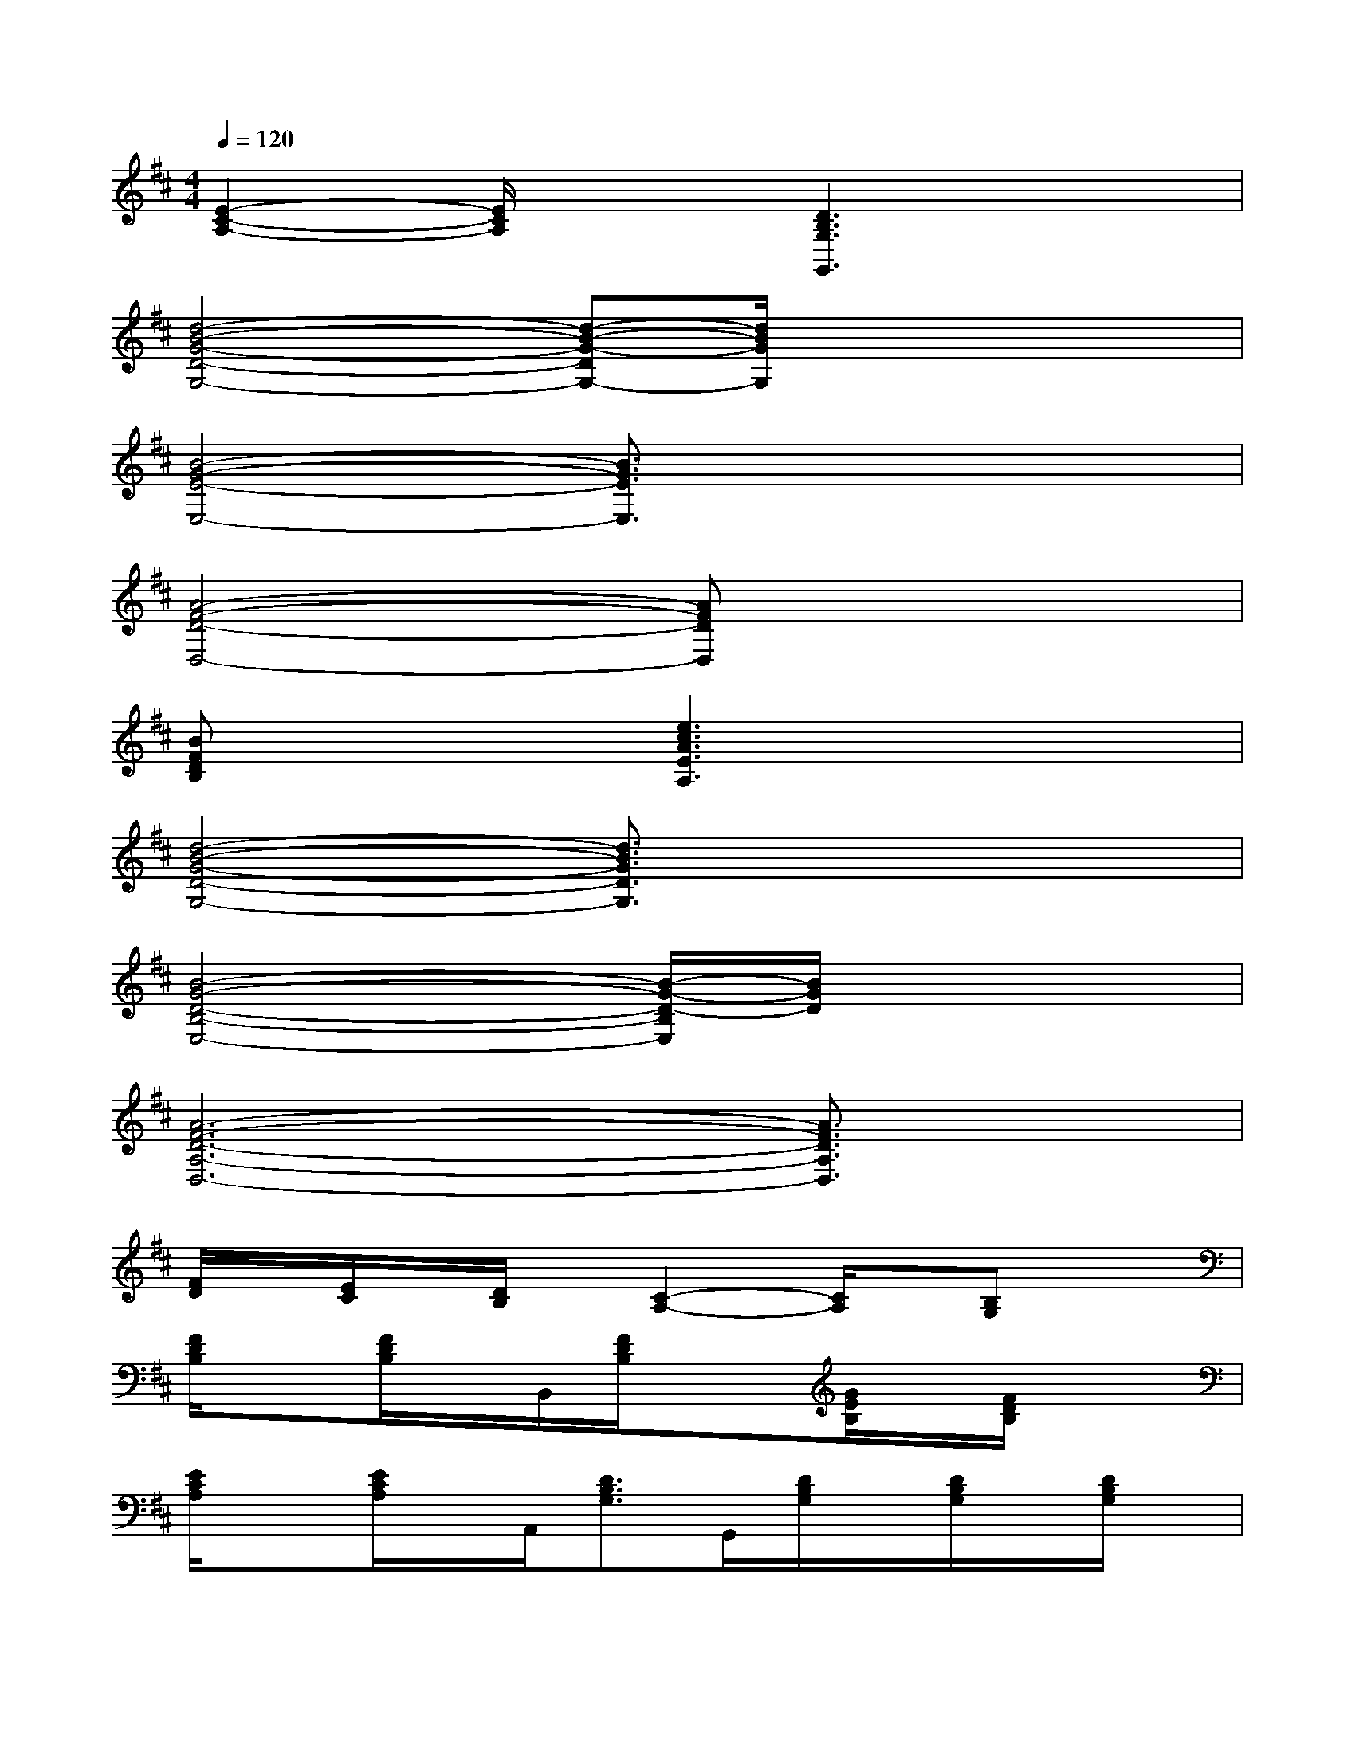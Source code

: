 X:1
T:
M:4/4
L:1/8
Q:1/4=120
K:D%2sharps
V:1
[E2-C2-A,2-][E/2C/2A,/2]x3/2[D3B,3G,3G,,3]x|
[d4-B4-G4-D4-G,4-][d-B-G-DG,-][d/2B/2G/2G,/2]x2x/2|
[B4-G4-E4-E,4-][B3/2G3/2E3/2E,3/2]x2x/2|
[A4-F4-D4-D,4-][AFDD,]x3|
[BFDB,]x2[e3c3A3E3A,3]x2|
[d4-B4-G4-D4-G,4-][d3/2B3/2G3/2D3/2G,3/2]x2x/2|
[B4-G4-D4-B,4-E,4-][B/2-G/2-D/2-B,/2E,/2][B/2G/2D/2]x3|
[A6-F6-D6-A,6-D,6-][A3/2F3/2D3/2A,3/2D,3/2]x/2|
[F/2D/2]x/2[E/2C/2]x/2[D/2B,/2]x/2[C2-A,2-][C/2A,/2]x/2[B,G,]x|
[F/2D/2B,/2]x[F/2D/2B,/2]x/2B,,/2[F/2D/2B,/2]x3/2[G/2E/2B,/2]x/2[F/2D/2B,/2]x3/2|
[E/2C/2A,/2]x[E/2C/2A,/2]x/2A,,/2[D3/2B,3/2G,3/2]G,,/2[D/2B,/2G,/2]x/2[D/2B,/2G,/2]x/2[D/2B,/2G,/2]x/2|
[F/2D/2B,/2B,,/2]x[F/2D/2B,/2]x/2B,,/2[F3/2D3/2B,3/2]x/2[G/2D/2B,/2]x/2[F/2D/2B,/2]x3/2|
[E/2C/2A,/2]x[E/2C/2A,/2]x[D3/2B,3/2G,3/2]G,,/2[D/2B,/2G,/2]x/2[D/2B,/2G,/2]x/2[D/2B,/2G,/2]x/2|
[F/2D/2B,/2]x[F/2D/2B,/2]x[F3/2D3/2B,3/2]x/2[G/2D/2B,/2]x/2[F/2D/2B,/2]x3/2|
[E/2C/2A,/2]x[E/2C/2A,/2]x[D3/2B,3/2G,3/2]G,,/2[D/2B,/2G,/2]x/2[D/2B,/2G,/2]x/2[D/2B,/2G,/2]x/2|
[F/2D/2B,/2B,,/2]x[F/2D/2B,/2]x[F/2D/2B,/2]x3/2[G/2D/2B,/2]x/2[F/2D/2B,/2]x3/2